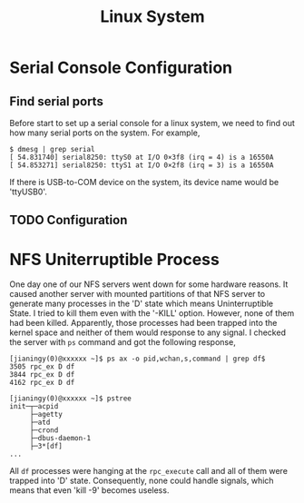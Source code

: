 #+TITLE: Linux System
#+OPTIONS: H:3 num:nil toc:t \n:nil @:t ::t |:t ^:t -:t f:t *:t <:t
#+LINK_HOME: index.html

* Serial Console Configuration

** Find serial ports

Before start to set up a serial console for a linux system, we need to find
out how many serial ports on the system. For example,


#+begin_example
$ dmesg | grep serial
[ 54.831740] serial8250: ttyS0 at I/O 0×3f8 (irq = 4) is a 16550A
[ 54.853271] serial8250: ttyS1 at I/O 0×2f8 (irq = 3) is a 16550A
#+end_example

If there is USB-to-COM device on the system, its device name would be
'ttyUSB0'.

** TODO Configuration

* NFS Uniterruptible Process

One day one of our NFS servers went down for some hardware reasons. It caused
another server with mounted partitions of that NFS server to generate many
processes in the 'D' state which means Uninterruptible State. I tried to kill
them even with the '-KILL' option. However, none of them had been killed.
Apparently, those processes had been trapped into the kernel space and neither
of them would response to any signal. I checked the server with =ps= command
and got the following response,

#+begin_example
[jianingy(0)@xxxxxx ~]$ ps ax -o pid,wchan,s,command | grep df$
3505 rpc_ex D df
3844 rpc_ex D df
4162 rpc_ex D df

[jianingy(0)@xxxxxx ~]$ pstree
init─┬─acpid
     ├─agetty
     ├─atd
     ├─crond
     ├─dbus-daemon-1
     ├─3*[df]
...
#+end_example

All =df= processes were hanging at the =rpc_execute= call and all of them were
trapped into 'D' state. Consequently, none could handle signals, which
means that even 'kill -9' becomes useless.


